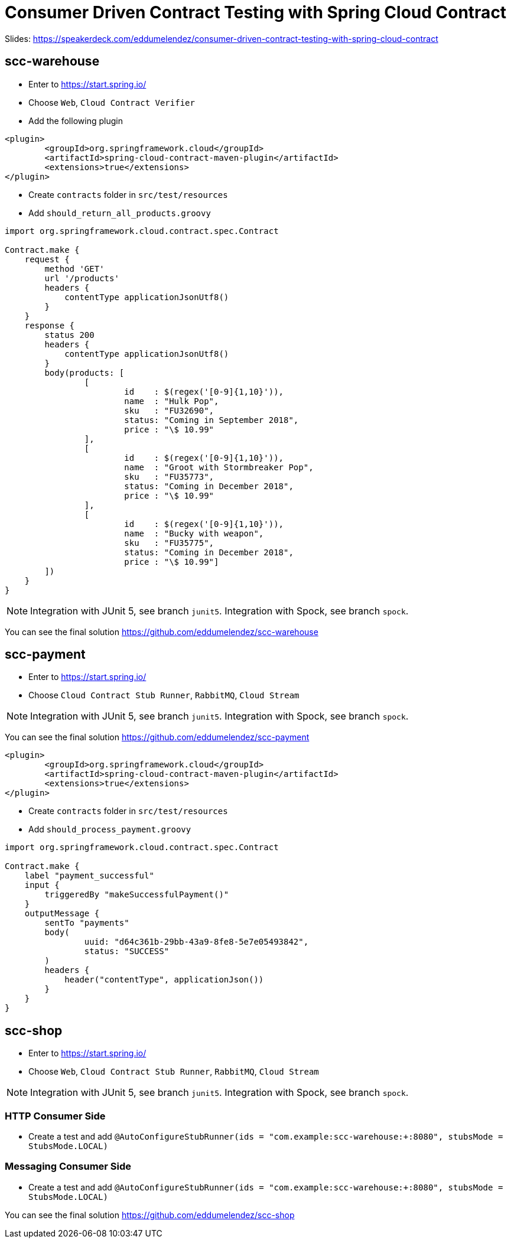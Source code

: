 # Consumer Driven Contract Testing with Spring Cloud Contract

Slides: https://speakerdeck.com/eddumelendez/consumer-driven-contract-testing-with-spring-cloud-contract

## scc-warehouse

* Enter to https://start.spring.io/
* Choose `Web`, `Cloud Contract Verifier`
* Add the following plugin

[source,xml]
----
<plugin>
	<groupId>org.springframework.cloud</groupId>
	<artifactId>spring-cloud-contract-maven-plugin</artifactId>
	<extensions>true</extensions>
</plugin>
----

* Create `contracts` folder in `src/test/resources`
* Add `should_return_all_products.groovy`

[source,groovy]
----
import org.springframework.cloud.contract.spec.Contract

Contract.make {
    request {
        method 'GET'
        url '/products'
        headers {
            contentType applicationJsonUtf8()
        }
    }
    response {
        status 200
        headers {
            contentType applicationJsonUtf8()
        }
        body(products: [
                [
                        id    : $(regex('[0-9]{1,10}')),
                        name  : "Hulk Pop",
                        sku   : "FU32690",
                        status: "Coming in September 2018",
                        price : "\$ 10.99"
                ],
                [
                        id    : $(regex('[0-9]{1,10}')),
                        name  : "Groot with Stormbreaker Pop",
                        sku   : "FU35773",
                        status: "Coming in December 2018",
                        price : "\$ 10.99"
                ],
                [
                        id    : $(regex('[0-9]{1,10}')),
                        name  : "Bucky with weapon",
                        sku   : "FU35775",
                        status: "Coming in December 2018",
                        price : "\$ 10.99"]
        ])
    }
}

----

NOTE: Integration with JUnit 5, see branch `junit5`.
Integration with Spock, see branch `spock`.

You can see the final solution https://github.com/eddumelendez/scc-warehouse

## scc-payment

* Enter to https://start.spring.io/
* Choose `Cloud Contract Stub Runner`, `RabbitMQ`, `Cloud Stream`

NOTE: Integration with JUnit 5, see branch `junit5`.
Integration with Spock, see branch `spock`.

You can see the final solution https://github.com/eddumelendez/scc-payment

[source,xml]
----
<plugin>
	<groupId>org.springframework.cloud</groupId>
	<artifactId>spring-cloud-contract-maven-plugin</artifactId>
	<extensions>true</extensions>
</plugin>
----

* Create `contracts` folder in `src/test/resources`
* Add `should_process_payment.groovy`

[source, groovy]
----
import org.springframework.cloud.contract.spec.Contract

Contract.make {
    label "payment_successful"
    input {
        triggeredBy "makeSuccessfulPayment()"
    }
    outputMessage {
        sentTo "payments"
        body(
                uuid: "d64c361b-29bb-43a9-8fe8-5e7e05493842",
                status: "SUCCESS"
        )
        headers {
            header("contentType", applicationJson())
        }
    }
}

----

## scc-shop

* Enter to https://start.spring.io/
* Choose `Web`, `Cloud Contract Stub Runner`, `RabbitMQ`, `Cloud Stream`

NOTE: Integration with JUnit 5, see branch `junit5`.
Integration with Spock, see branch `spock`.

### HTTP Consumer Side

* Create a test and add `@AutoConfigureStubRunner(ids = "com.example:scc-warehouse:+:8080", stubsMode = StubsMode.LOCAL)`

### Messaging Consumer Side

* Create a test and add `@AutoConfigureStubRunner(ids = "com.example:scc-warehouse:+:8080", stubsMode = StubsMode.LOCAL)`

You can see the final solution https://github.com/eddumelendez/scc-shop
